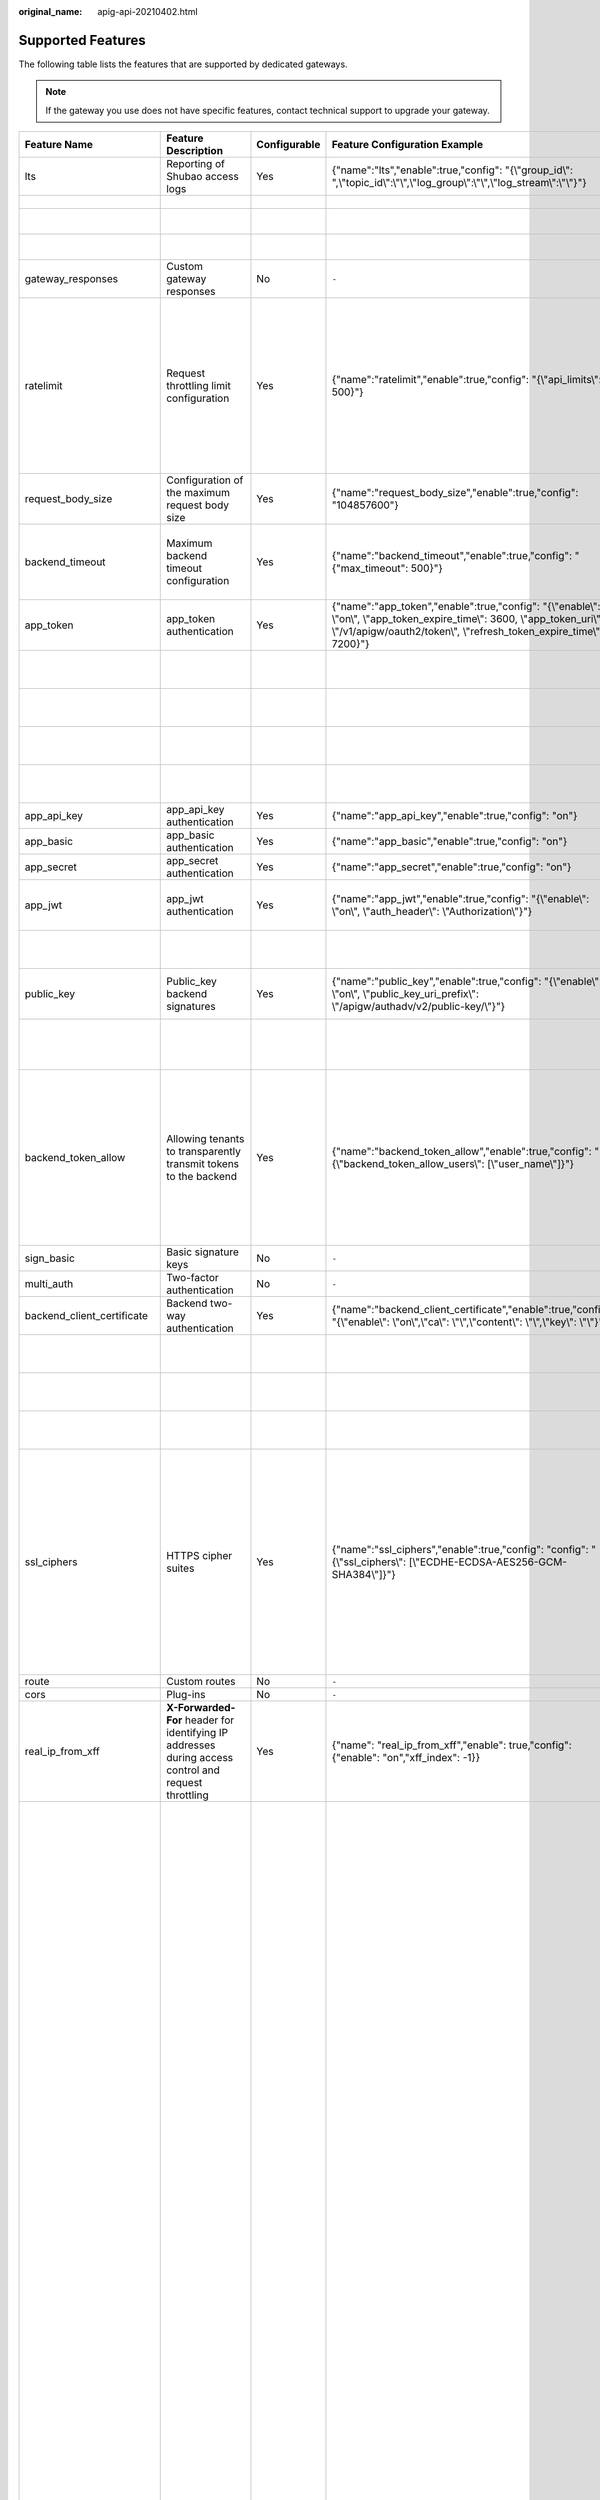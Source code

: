 :original_name: apig-api-20210402.html

.. _apig-api-20210402:

Supported Features
==================

The following table lists the features that are supported by dedicated gateways.

.. note::

   If the gateway you use does not have specific features, contact technical support to upgrade your gateway.

+------------------------------+------------------------------------------------------------------------------------------------------------+--------------+------------------------------------------------------------------------------------------------------------------------------------------------------------------------------------------------------+---------------------------+------------------------------------------------------------------------------------------------------------------------------------------------------------------------------------------------------------------------------------------------------------------------------------------------------------------------------------------------------------------------------------------------------------------------------------------------------------------------------------------------------------------------------------------------------------------------------------------------------------------------------------------------------------------------------------------------------------------------------------------+-------------------------------+-------------------------------------------------------------------------------------------------------------------------------------------------------------------------------------------------------------------------+
| Feature Name                 | Feature Description                                                                                        | Configurable | Feature Configuration Example                                                                                                                                                                        | Configuration Parameter   | Parameter Description                                                                                                                                                                                                                                                                                                                                                                                                                                                                                                                                                                                                                                                                                                                    | Default Value                 | Value Range                                                                                                                                                                                                             |
+==============================+============================================================================================================+==============+======================================================================================================================================================================================================+===========================+==========================================================================================================================================================================================================================================================================================================================================================================================================================================================================================================================================================================================================================================================================================================================================+===============================+=========================================================================================================================================================================================================================+
| lts                          | Reporting of Shubao access logs                                                                            | Yes          | {"name":"lts","enable":true,"config": "{\\"group_id\\": ",\\"topic_id\\":\\"\\",\\"log_group\\":\\"\\",\\"log_stream\\":\\"\\"}"}                                                                    | group_id                  | Log group ID.                                                                                                                                                                                                                                                                                                                                                                                                                                                                                                                                                                                                                                                                                                                            | ``-``                         | ``-``                                                                                                                                                                                                                   |
+------------------------------+------------------------------------------------------------------------------------------------------------+--------------+------------------------------------------------------------------------------------------------------------------------------------------------------------------------------------------------------+---------------------------+------------------------------------------------------------------------------------------------------------------------------------------------------------------------------------------------------------------------------------------------------------------------------------------------------------------------------------------------------------------------------------------------------------------------------------------------------------------------------------------------------------------------------------------------------------------------------------------------------------------------------------------------------------------------------------------------------------------------------------------+-------------------------------+-------------------------------------------------------------------------------------------------------------------------------------------------------------------------------------------------------------------------+
|                              |                                                                                                            |              |                                                                                                                                                                                                      | topic_id                  | Log stream ID.                                                                                                                                                                                                                                                                                                                                                                                                                                                                                                                                                                                                                                                                                                                           |                               |                                                                                                                                                                                                                         |
+------------------------------+------------------------------------------------------------------------------------------------------------+--------------+------------------------------------------------------------------------------------------------------------------------------------------------------------------------------------------------------+---------------------------+------------------------------------------------------------------------------------------------------------------------------------------------------------------------------------------------------------------------------------------------------------------------------------------------------------------------------------------------------------------------------------------------------------------------------------------------------------------------------------------------------------------------------------------------------------------------------------------------------------------------------------------------------------------------------------------------------------------------------------------+-------------------------------+-------------------------------------------------------------------------------------------------------------------------------------------------------------------------------------------------------------------------+
|                              |                                                                                                            |              |                                                                                                                                                                                                      | log_group                 | Name of a log group.                                                                                                                                                                                                                                                                                                                                                                                                                                                                                                                                                                                                                                                                                                                     |                               |                                                                                                                                                                                                                         |
+------------------------------+------------------------------------------------------------------------------------------------------------+--------------+------------------------------------------------------------------------------------------------------------------------------------------------------------------------------------------------------+---------------------------+------------------------------------------------------------------------------------------------------------------------------------------------------------------------------------------------------------------------------------------------------------------------------------------------------------------------------------------------------------------------------------------------------------------------------------------------------------------------------------------------------------------------------------------------------------------------------------------------------------------------------------------------------------------------------------------------------------------------------------------+-------------------------------+-------------------------------------------------------------------------------------------------------------------------------------------------------------------------------------------------------------------------+
|                              |                                                                                                            |              |                                                                                                                                                                                                      | log_stream                | Name of a log stream.                                                                                                                                                                                                                                                                                                                                                                                                                                                                                                                                                                                                                                                                                                                    |                               |                                                                                                                                                                                                                         |
+------------------------------+------------------------------------------------------------------------------------------------------------+--------------+------------------------------------------------------------------------------------------------------------------------------------------------------------------------------------------------------+---------------------------+------------------------------------------------------------------------------------------------------------------------------------------------------------------------------------------------------------------------------------------------------------------------------------------------------------------------------------------------------------------------------------------------------------------------------------------------------------------------------------------------------------------------------------------------------------------------------------------------------------------------------------------------------------------------------------------------------------------------------------------+-------------------------------+-------------------------------------------------------------------------------------------------------------------------------------------------------------------------------------------------------------------------+
| gateway_responses            | Custom gateway responses                                                                                   | No           | ``-``                                                                                                                                                                                                | ``-``                     | ``-``                                                                                                                                                                                                                                                                                                                                                                                                                                                                                                                                                                                                                                                                                                                                    | ``-``                         | ``-``                                                                                                                                                                                                                   |
+------------------------------+------------------------------------------------------------------------------------------------------------+--------------+------------------------------------------------------------------------------------------------------------------------------------------------------------------------------------------------------+---------------------------+------------------------------------------------------------------------------------------------------------------------------------------------------------------------------------------------------------------------------------------------------------------------------------------------------------------------------------------------------------------------------------------------------------------------------------------------------------------------------------------------------------------------------------------------------------------------------------------------------------------------------------------------------------------------------------------------------------------------------------------+-------------------------------+-------------------------------------------------------------------------------------------------------------------------------------------------------------------------------------------------------------------------+
| ratelimit                    | Request throttling limit configuration                                                                     | Yes          | {"name":"ratelimit","enable":true,"config": "{\\"api_limits\\": 500}"}                                                                                                                               | api_limits                | Default request throttling value applied to all APIs. Set this parameter properly to meet service requirements. A small value may constantly throttle your services.                                                                                                                                                                                                                                                                                                                                                                                                                                                                                                                                                                     | 200 calls per second          | 1-1,000,000 calls per second                                                                                                                                                                                            |
+------------------------------+------------------------------------------------------------------------------------------------------------+--------------+------------------------------------------------------------------------------------------------------------------------------------------------------------------------------------------------------+---------------------------+------------------------------------------------------------------------------------------------------------------------------------------------------------------------------------------------------------------------------------------------------------------------------------------------------------------------------------------------------------------------------------------------------------------------------------------------------------------------------------------------------------------------------------------------------------------------------------------------------------------------------------------------------------------------------------------------------------------------------------------+-------------------------------+-------------------------------------------------------------------------------------------------------------------------------------------------------------------------------------------------------------------------+
| request_body_size            | Configuration of the maximum request body size                                                             | Yes          | {"name":"request_body_size","enable":true,"config": "104857600"}                                                                                                                                     | request_body_size         | Maximum size of the body allowed in an API request.                                                                                                                                                                                                                                                                                                                                                                                                                                                                                                                                                                                                                                                                                      | 12 MB                         | 1-9536 MB                                                                                                                                                                                                               |
+------------------------------+------------------------------------------------------------------------------------------------------------+--------------+------------------------------------------------------------------------------------------------------------------------------------------------------------------------------------------------------+---------------------------+------------------------------------------------------------------------------------------------------------------------------------------------------------------------------------------------------------------------------------------------------------------------------------------------------------------------------------------------------------------------------------------------------------------------------------------------------------------------------------------------------------------------------------------------------------------------------------------------------------------------------------------------------------------------------------------------------------------------------------------+-------------------------------+-------------------------------------------------------------------------------------------------------------------------------------------------------------------------------------------------------------------------+
| backend_timeout              | Maximum backend timeout configuration                                                                      | Yes          | {"name":"backend_timeout","enable":true,"config": "{"max_timeout": 500}"}                                                                                                                            | max_timeout               | Maximum timeout for APIG to request a backend service.                                                                                                                                                                                                                                                                                                                                                                                                                                                                                                                                                                                                                                                                                   | 60,000 ms                     | 1-600,000 ms                                                                                                                                                                                                            |
+------------------------------+------------------------------------------------------------------------------------------------------------+--------------+------------------------------------------------------------------------------------------------------------------------------------------------------------------------------------------------------+---------------------------+------------------------------------------------------------------------------------------------------------------------------------------------------------------------------------------------------------------------------------------------------------------------------------------------------------------------------------------------------------------------------------------------------------------------------------------------------------------------------------------------------------------------------------------------------------------------------------------------------------------------------------------------------------------------------------------------------------------------------------------+-------------------------------+-------------------------------------------------------------------------------------------------------------------------------------------------------------------------------------------------------------------------+
| app_token                    | app_token authentication                                                                                   | Yes          | {"name":"app_token","enable":true,"config": "{\\"enable\\": \\"on\\", \\"app_token_expire_time\\": 3600, \\"app_token_uri\\": \\"/v1/apigw/oauth2/token\\", \\"refresh_token_expire_time\\": 7200}"} | enable                    | Whether to enable this feature.                                                                                                                                                                                                                                                                                                                                                                                                                                                                                                                                                                                                                                                                                                          | Off                           | On/Off                                                                                                                                                                                                                  |
+------------------------------+------------------------------------------------------------------------------------------------------------+--------------+------------------------------------------------------------------------------------------------------------------------------------------------------------------------------------------------------+---------------------------+------------------------------------------------------------------------------------------------------------------------------------------------------------------------------------------------------------------------------------------------------------------------------------------------------------------------------------------------------------------------------------------------------------------------------------------------------------------------------------------------------------------------------------------------------------------------------------------------------------------------------------------------------------------------------------------------------------------------------------------+-------------------------------+-------------------------------------------------------------------------------------------------------------------------------------------------------------------------------------------------------------------------+
|                              |                                                                                                            |              |                                                                                                                                                                                                      | app_token_expire_time     | Validity period of the access token.                                                                                                                                                                                                                                                                                                                                                                                                                                                                                                                                                                                                                                                                                                     | 3600s                         | 1-72,000s                                                                                                                                                                                                               |
+------------------------------+------------------------------------------------------------------------------------------------------------+--------------+------------------------------------------------------------------------------------------------------------------------------------------------------------------------------------------------------+---------------------------+------------------------------------------------------------------------------------------------------------------------------------------------------------------------------------------------------------------------------------------------------------------------------------------------------------------------------------------------------------------------------------------------------------------------------------------------------------------------------------------------------------------------------------------------------------------------------------------------------------------------------------------------------------------------------------------------------------------------------------------+-------------------------------+-------------------------------------------------------------------------------------------------------------------------------------------------------------------------------------------------------------------------+
|                              |                                                                                                            |              |                                                                                                                                                                                                      | refresh_token_expire_time | Validity period of the refresh token.                                                                                                                                                                                                                                                                                                                                                                                                                                                                                                                                                                                                                                                                                                    | 7200s                         | 1-72,000s                                                                                                                                                                                                               |
+------------------------------+------------------------------------------------------------------------------------------------------------+--------------+------------------------------------------------------------------------------------------------------------------------------------------------------------------------------------------------------+---------------------------+------------------------------------------------------------------------------------------------------------------------------------------------------------------------------------------------------------------------------------------------------------------------------------------------------------------------------------------------------------------------------------------------------------------------------------------------------------------------------------------------------------------------------------------------------------------------------------------------------------------------------------------------------------------------------------------------------------------------------------------+-------------------------------+-------------------------------------------------------------------------------------------------------------------------------------------------------------------------------------------------------------------------+
|                              |                                                                                                            |              |                                                                                                                                                                                                      | app_token_uri             | URI used for obtaining the token.                                                                                                                                                                                                                                                                                                                                                                                                                                                                                                                                                                                                                                                                                                        | /v1/apigw/oauth2/token        | ``-``                                                                                                                                                                                                                   |
+------------------------------+------------------------------------------------------------------------------------------------------------+--------------+------------------------------------------------------------------------------------------------------------------------------------------------------------------------------------------------------+---------------------------+------------------------------------------------------------------------------------------------------------------------------------------------------------------------------------------------------------------------------------------------------------------------------------------------------------------------------------------------------------------------------------------------------------------------------------------------------------------------------------------------------------------------------------------------------------------------------------------------------------------------------------------------------------------------------------------------------------------------------------------+-------------------------------+-------------------------------------------------------------------------------------------------------------------------------------------------------------------------------------------------------------------------+
|                              |                                                                                                            |              |                                                                                                                                                                                                      | app_token_key             | Token encryption key.                                                                                                                                                                                                                                                                                                                                                                                                                                                                                                                                                                                                                                                                                                                    | ``-``                         | ``-``                                                                                                                                                                                                                   |
+------------------------------+------------------------------------------------------------------------------------------------------------+--------------+------------------------------------------------------------------------------------------------------------------------------------------------------------------------------------------------------+---------------------------+------------------------------------------------------------------------------------------------------------------------------------------------------------------------------------------------------------------------------------------------------------------------------------------------------------------------------------------------------------------------------------------------------------------------------------------------------------------------------------------------------------------------------------------------------------------------------------------------------------------------------------------------------------------------------------------------------------------------------------------+-------------------------------+-------------------------------------------------------------------------------------------------------------------------------------------------------------------------------------------------------------------------+
| app_api_key                  | app_api_key authentication                                                                                 | Yes          | {"name":"app_api_key","enable":true,"config": "on"}                                                                                                                                                  | ``-``                     | ``-``                                                                                                                                                                                                                                                                                                                                                                                                                                                                                                                                                                                                                                                                                                                                    | Off                           | On/Off                                                                                                                                                                                                                  |
+------------------------------+------------------------------------------------------------------------------------------------------------+--------------+------------------------------------------------------------------------------------------------------------------------------------------------------------------------------------------------------+---------------------------+------------------------------------------------------------------------------------------------------------------------------------------------------------------------------------------------------------------------------------------------------------------------------------------------------------------------------------------------------------------------------------------------------------------------------------------------------------------------------------------------------------------------------------------------------------------------------------------------------------------------------------------------------------------------------------------------------------------------------------------+-------------------------------+-------------------------------------------------------------------------------------------------------------------------------------------------------------------------------------------------------------------------+
| app_basic                    | app_basic authentication                                                                                   | Yes          | {"name":"app_basic","enable":true,"config": "on"}                                                                                                                                                    | ``-``                     | ``-``                                                                                                                                                                                                                                                                                                                                                                                                                                                                                                                                                                                                                                                                                                                                    | Off                           | On/Off                                                                                                                                                                                                                  |
+------------------------------+------------------------------------------------------------------------------------------------------------+--------------+------------------------------------------------------------------------------------------------------------------------------------------------------------------------------------------------------+---------------------------+------------------------------------------------------------------------------------------------------------------------------------------------------------------------------------------------------------------------------------------------------------------------------------------------------------------------------------------------------------------------------------------------------------------------------------------------------------------------------------------------------------------------------------------------------------------------------------------------------------------------------------------------------------------------------------------------------------------------------------------+-------------------------------+-------------------------------------------------------------------------------------------------------------------------------------------------------------------------------------------------------------------------+
| app_secret                   | app_secret authentication                                                                                  | Yes          | {"name":"app_secret","enable":true,"config": "on"}                                                                                                                                                   | ``-``                     | ``-``                                                                                                                                                                                                                                                                                                                                                                                                                                                                                                                                                                                                                                                                                                                                    | Off                           | On/Off                                                                                                                                                                                                                  |
+------------------------------+------------------------------------------------------------------------------------------------------------+--------------+------------------------------------------------------------------------------------------------------------------------------------------------------------------------------------------------------+---------------------------+------------------------------------------------------------------------------------------------------------------------------------------------------------------------------------------------------------------------------------------------------------------------------------------------------------------------------------------------------------------------------------------------------------------------------------------------------------------------------------------------------------------------------------------------------------------------------------------------------------------------------------------------------------------------------------------------------------------------------------------+-------------------------------+-------------------------------------------------------------------------------------------------------------------------------------------------------------------------------------------------------------------------+
| app_jwt                      | app_jwt authentication                                                                                     | Yes          | {"name":"app_jwt","enable":true,"config": "{\\"enable\\": \\"on\\", \\"auth_header\\": \\"Authorization\\"}"}                                                                                        | enable                    | Whether to enable app_jwt authentication.                                                                                                                                                                                                                                                                                                                                                                                                                                                                                                                                                                                                                                                                                                | Off                           | On/Off                                                                                                                                                                                                                  |
+------------------------------+------------------------------------------------------------------------------------------------------------+--------------+------------------------------------------------------------------------------------------------------------------------------------------------------------------------------------------------------+---------------------------+------------------------------------------------------------------------------------------------------------------------------------------------------------------------------------------------------------------------------------------------------------------------------------------------------------------------------------------------------------------------------------------------------------------------------------------------------------------------------------------------------------------------------------------------------------------------------------------------------------------------------------------------------------------------------------------------------------------------------------------+-------------------------------+-------------------------------------------------------------------------------------------------------------------------------------------------------------------------------------------------------------------------+
|                              |                                                                                                            |              |                                                                                                                                                                                                      | auth_header               | app_jwt authentication header.                                                                                                                                                                                                                                                                                                                                                                                                                                                                                                                                                                                                                                                                                                           | Authorization                 | ``-``                                                                                                                                                                                                                   |
+------------------------------+------------------------------------------------------------------------------------------------------------+--------------+------------------------------------------------------------------------------------------------------------------------------------------------------------------------------------------------------+---------------------------+------------------------------------------------------------------------------------------------------------------------------------------------------------------------------------------------------------------------------------------------------------------------------------------------------------------------------------------------------------------------------------------------------------------------------------------------------------------------------------------------------------------------------------------------------------------------------------------------------------------------------------------------------------------------------------------------------------------------------------------+-------------------------------+-------------------------------------------------------------------------------------------------------------------------------------------------------------------------------------------------------------------------+
| public_key                   | Public_key backend signatures                                                                              | Yes          | {"name":"public_key","enable":true,"config": "{\\"enable\\": \\"on\\", \\"public_key_uri_prefix\\": \\"/apigw/authadv/v2/public-key/\\"}"}                                                           | enable                    | Whether to enable public_key authentication.                                                                                                                                                                                                                                                                                                                                                                                                                                                                                                                                                                                                                                                                                             | Off                           | On/Off                                                                                                                                                                                                                  |
+------------------------------+------------------------------------------------------------------------------------------------------------+--------------+------------------------------------------------------------------------------------------------------------------------------------------------------------------------------------------------------+---------------------------+------------------------------------------------------------------------------------------------------------------------------------------------------------------------------------------------------------------------------------------------------------------------------------------------------------------------------------------------------------------------------------------------------------------------------------------------------------------------------------------------------------------------------------------------------------------------------------------------------------------------------------------------------------------------------------------------------------------------------------------+-------------------------------+-------------------------------------------------------------------------------------------------------------------------------------------------------------------------------------------------------------------------+
|                              |                                                                                                            |              |                                                                                                                                                                                                      | public_key_uri_prefix     | URI prefix used for obtaining the public key.                                                                                                                                                                                                                                                                                                                                                                                                                                                                                                                                                                                                                                                                                            | /apigw/authadv/v2/public-key/ | ``-``                                                                                                                                                                                                                   |
+------------------------------+------------------------------------------------------------------------------------------------------------+--------------+------------------------------------------------------------------------------------------------------------------------------------------------------------------------------------------------------+---------------------------+------------------------------------------------------------------------------------------------------------------------------------------------------------------------------------------------------------------------------------------------------------------------------------------------------------------------------------------------------------------------------------------------------------------------------------------------------------------------------------------------------------------------------------------------------------------------------------------------------------------------------------------------------------------------------------------------------------------------------------------+-------------------------------+-------------------------------------------------------------------------------------------------------------------------------------------------------------------------------------------------------------------------+
| backend_token_allow          | Allowing tenants to transparently transmit tokens to the backend                                           | Yes          | {"name":"backend_token_allow","enable":true,"config": "{\\"backend_token_allow_users\\": [\\"user_name\\"]}"}                                                                                        | backend_token_allow_users | Regular expression for transparently transmitting the token to the common tenant whitelist of the tenant to match the domain name of the common tenant.                                                                                                                                                                                                                                                                                                                                                                                                                                                                                                                                                                                  | ``-``                         | ``-``                                                                                                                                                                                                                   |
+------------------------------+------------------------------------------------------------------------------------------------------------+--------------+------------------------------------------------------------------------------------------------------------------------------------------------------------------------------------------------------+---------------------------+------------------------------------------------------------------------------------------------------------------------------------------------------------------------------------------------------------------------------------------------------------------------------------------------------------------------------------------------------------------------------------------------------------------------------------------------------------------------------------------------------------------------------------------------------------------------------------------------------------------------------------------------------------------------------------------------------------------------------------------+-------------------------------+-------------------------------------------------------------------------------------------------------------------------------------------------------------------------------------------------------------------------+
| sign_basic                   | Basic signature keys                                                                                       | No           | ``-``                                                                                                                                                                                                | ``-``                     | ``-``                                                                                                                                                                                                                                                                                                                                                                                                                                                                                                                                                                                                                                                                                                                                    | ``-``                         | ``-``                                                                                                                                                                                                                   |
+------------------------------+------------------------------------------------------------------------------------------------------------+--------------+------------------------------------------------------------------------------------------------------------------------------------------------------------------------------------------------------+---------------------------+------------------------------------------------------------------------------------------------------------------------------------------------------------------------------------------------------------------------------------------------------------------------------------------------------------------------------------------------------------------------------------------------------------------------------------------------------------------------------------------------------------------------------------------------------------------------------------------------------------------------------------------------------------------------------------------------------------------------------------------+-------------------------------+-------------------------------------------------------------------------------------------------------------------------------------------------------------------------------------------------------------------------+
| multi_auth                   | Two-factor authentication                                                                                  | No           | ``-``                                                                                                                                                                                                | ``-``                     | ``-``                                                                                                                                                                                                                                                                                                                                                                                                                                                                                                                                                                                                                                                                                                                                    | ``-``                         | ``-``                                                                                                                                                                                                                   |
+------------------------------+------------------------------------------------------------------------------------------------------------+--------------+------------------------------------------------------------------------------------------------------------------------------------------------------------------------------------------------------+---------------------------+------------------------------------------------------------------------------------------------------------------------------------------------------------------------------------------------------------------------------------------------------------------------------------------------------------------------------------------------------------------------------------------------------------------------------------------------------------------------------------------------------------------------------------------------------------------------------------------------------------------------------------------------------------------------------------------------------------------------------------------+-------------------------------+-------------------------------------------------------------------------------------------------------------------------------------------------------------------------------------------------------------------------+
| backend_client_certificate   | Backend two-way authentication                                                                             | Yes          | {"name":"backend_client_certificate","enable":true,"config": "{\\"enable\\": \\"on\\",\\"ca\\": \\"\\",\\"content\\": \\"\\",\\"key\\": \\"\\"}"}                                                    | enable                    | Whether to enable this feature.                                                                                                                                                                                                                                                                                                                                                                                                                                                                                                                                                                                                                                                                                                          | Off                           | On/Off                                                                                                                                                                                                                  |
+------------------------------+------------------------------------------------------------------------------------------------------------+--------------+------------------------------------------------------------------------------------------------------------------------------------------------------------------------------------------------------+---------------------------+------------------------------------------------------------------------------------------------------------------------------------------------------------------------------------------------------------------------------------------------------------------------------------------------------------------------------------------------------------------------------------------------------------------------------------------------------------------------------------------------------------------------------------------------------------------------------------------------------------------------------------------------------------------------------------------------------------------------------------------+-------------------------------+-------------------------------------------------------------------------------------------------------------------------------------------------------------------------------------------------------------------------+
|                              |                                                                                                            |              |                                                                                                                                                                                                      | ca                        | CA file of two-way authentication.                                                                                                                                                                                                                                                                                                                                                                                                                                                                                                                                                                                                                                                                                                       | ``-``                         | ``-``                                                                                                                                                                                                                   |
+------------------------------+------------------------------------------------------------------------------------------------------------+--------------+------------------------------------------------------------------------------------------------------------------------------------------------------------------------------------------------------+---------------------------+------------------------------------------------------------------------------------------------------------------------------------------------------------------------------------------------------------------------------------------------------------------------------------------------------------------------------------------------------------------------------------------------------------------------------------------------------------------------------------------------------------------------------------------------------------------------------------------------------------------------------------------------------------------------------------------------------------------------------------------+-------------------------------+-------------------------------------------------------------------------------------------------------------------------------------------------------------------------------------------------------------------------+
|                              |                                                                                                            |              |                                                                                                                                                                                                      | content                   | Two-way authentication file.                                                                                                                                                                                                                                                                                                                                                                                                                                                                                                                                                                                                                                                                                                             | ``-``                         | ``-``                                                                                                                                                                                                                   |
+------------------------------+------------------------------------------------------------------------------------------------------------+--------------+------------------------------------------------------------------------------------------------------------------------------------------------------------------------------------------------------+---------------------------+------------------------------------------------------------------------------------------------------------------------------------------------------------------------------------------------------------------------------------------------------------------------------------------------------------------------------------------------------------------------------------------------------------------------------------------------------------------------------------------------------------------------------------------------------------------------------------------------------------------------------------------------------------------------------------------------------------------------------------------+-------------------------------+-------------------------------------------------------------------------------------------------------------------------------------------------------------------------------------------------------------------------+
|                              |                                                                                                            |              |                                                                                                                                                                                                      | key                       | Private key of two-way authentication.                                                                                                                                                                                                                                                                                                                                                                                                                                                                                                                                                                                                                                                                                                   | ``-``                         | ``-``                                                                                                                                                                                                                   |
+------------------------------+------------------------------------------------------------------------------------------------------------+--------------+------------------------------------------------------------------------------------------------------------------------------------------------------------------------------------------------------+---------------------------+------------------------------------------------------------------------------------------------------------------------------------------------------------------------------------------------------------------------------------------------------------------------------------------------------------------------------------------------------------------------------------------------------------------------------------------------------------------------------------------------------------------------------------------------------------------------------------------------------------------------------------------------------------------------------------------------------------------------------------------+-------------------------------+-------------------------------------------------------------------------------------------------------------------------------------------------------------------------------------------------------------------------+
| ssl_ciphers                  | HTTPS cipher suites                                                                                        | Yes          | {"name":"ssl_ciphers","enable":true,"config": "config": "{\\"ssl_ciphers\\": [\\"ECDHE-ECDSA-AES256-GCM-SHA384\\"]}"}                                                                                | ssl_ciphers               | Encryption and decryption suites supported. The **ssl_ciphers** parameter cannot be left blank and can contain only the options in the default value.                                                                                                                                                                                                                                                                                                                                                                                                                                                                                                                                                                                    | ``-``                         | ECDHE-ECDSA-AES256-GCM-SHA384,ECDHE-RSA-AES256-GCM-SHA384,ECDHE-ECDSA-AES128-GCM-SHA256,ECDHE-RSA-AES128-GCM-SHA256,ECDHE-ECDSA-AES256-SHA384,ECDHE-RSA-AES256-SHA384,ECDHE-ECDSA-AES128-SHA256,ECDHE-RSA-AES128-SHA256 |
+------------------------------+------------------------------------------------------------------------------------------------------------+--------------+------------------------------------------------------------------------------------------------------------------------------------------------------------------------------------------------------+---------------------------+------------------------------------------------------------------------------------------------------------------------------------------------------------------------------------------------------------------------------------------------------------------------------------------------------------------------------------------------------------------------------------------------------------------------------------------------------------------------------------------------------------------------------------------------------------------------------------------------------------------------------------------------------------------------------------------------------------------------------------------+-------------------------------+-------------------------------------------------------------------------------------------------------------------------------------------------------------------------------------------------------------------------+
| route                        | Custom routes                                                                                              | No           | ``-``                                                                                                                                                                                                | ``-``                     | ``-``                                                                                                                                                                                                                                                                                                                                                                                                                                                                                                                                                                                                                                                                                                                                    | ``-``                         | ``-``                                                                                                                                                                                                                   |
+------------------------------+------------------------------------------------------------------------------------------------------------+--------------+------------------------------------------------------------------------------------------------------------------------------------------------------------------------------------------------------+---------------------------+------------------------------------------------------------------------------------------------------------------------------------------------------------------------------------------------------------------------------------------------------------------------------------------------------------------------------------------------------------------------------------------------------------------------------------------------------------------------------------------------------------------------------------------------------------------------------------------------------------------------------------------------------------------------------------------------------------------------------------------+-------------------------------+-------------------------------------------------------------------------------------------------------------------------------------------------------------------------------------------------------------------------+
| cors                         | Plug-ins                                                                                                   | No           | ``-``                                                                                                                                                                                                | ``-``                     | ``-``                                                                                                                                                                                                                                                                                                                                                                                                                                                                                                                                                                                                                                                                                                                                    | ``-``                         | ``-``                                                                                                                                                                                                                   |
+------------------------------+------------------------------------------------------------------------------------------------------------+--------------+------------------------------------------------------------------------------------------------------------------------------------------------------------------------------------------------------+---------------------------+------------------------------------------------------------------------------------------------------------------------------------------------------------------------------------------------------------------------------------------------------------------------------------------------------------------------------------------------------------------------------------------------------------------------------------------------------------------------------------------------------------------------------------------------------------------------------------------------------------------------------------------------------------------------------------------------------------------------------------------+-------------------------------+-------------------------------------------------------------------------------------------------------------------------------------------------------------------------------------------------------------------------+
| real_ip_from_xff             | **X-Forwarded-For** header for identifying IP addresses during access control and request throttling       | Yes          | {"name": "real_ip_from_xff","enable": true,"config": {"enable": "on","xff_index": -1}}                                                                                                               | enable                    | Whether to enable this feature.                                                                                                                                                                                                                                                                                                                                                                                                                                                                                                                                                                                                                                                                                                          | Off                           | On/Off                                                                                                                                                                                                                  |
+------------------------------+------------------------------------------------------------------------------------------------------------+--------------+------------------------------------------------------------------------------------------------------------------------------------------------------------------------------------------------------+---------------------------+------------------------------------------------------------------------------------------------------------------------------------------------------------------------------------------------------------------------------------------------------------------------------------------------------------------------------------------------------------------------------------------------------------------------------------------------------------------------------------------------------------------------------------------------------------------------------------------------------------------------------------------------------------------------------------------------------------------------------------------+-------------------------------+-------------------------------------------------------------------------------------------------------------------------------------------------------------------------------------------------------------------------+
|                              |                                                                                                            |              |                                                                                                                                                                                                      | xff_index                 | Sequence number of an IP address in the **X-Forwarded-For** header. The value of this parameter can be **0** or a positive or negative number. If the value is **0** or a positive number, the IP address of the corresponding index is obtained from the **X-Forwarded-For** header. If the value is a negative number, the IP address in reverse index order is obtained from the **X-Forwarded-For** header. For example, assume that the **X-Forwarded-For** header of a request received by API gateway contains three IP addresses: IP1, IP2, and IP3. If the value of **xff_index** is **0**, IP1 is obtained. If the value of **xff_index** is **1**, IP2 is obtained. If the value of **xff_index** is **-1**, IP3 is obtained. | -1                            | Valid Int32 value                                                                                                                                                                                                       |
+------------------------------+------------------------------------------------------------------------------------------------------------+--------------+------------------------------------------------------------------------------------------------------------------------------------------------------------------------------------------------------+---------------------------+------------------------------------------------------------------------------------------------------------------------------------------------------------------------------------------------------------------------------------------------------------------------------------------------------------------------------------------------------------------------------------------------------------------------------------------------------------------------------------------------------------------------------------------------------------------------------------------------------------------------------------------------------------------------------------------------------------------------------------------+-------------------------------+-------------------------------------------------------------------------------------------------------------------------------------------------------------------------------------------------------------------------+
| app_route                    | IP address access                                                                                          | Yes          | {"name":"app_route","enable":true,"config": "on"}                                                                                                                                                    | ``-``                     | ``-``                                                                                                                                                                                                                                                                                                                                                                                                                                                                                                                                                                                                                                                                                                                                    | Off                           | On/Off                                                                                                                                                                                                                  |
+------------------------------+------------------------------------------------------------------------------------------------------------+--------------+------------------------------------------------------------------------------------------------------------------------------------------------------------------------------------------------------+---------------------------+------------------------------------------------------------------------------------------------------------------------------------------------------------------------------------------------------------------------------------------------------------------------------------------------------------------------------------------------------------------------------------------------------------------------------------------------------------------------------------------------------------------------------------------------------------------------------------------------------------------------------------------------------------------------------------------------------------------------------------------+-------------------------------+-------------------------------------------------------------------------------------------------------------------------------------------------------------------------------------------------------------------------+
| vpc_name_modifiable          | Load balance channel name modification                                                                     | Yes          | {"name":"vpc_name_modifiable","enable":true,"config": "on"}                                                                                                                                          | ``-``                     | ``-``                                                                                                                                                                                                                                                                                                                                                                                                                                                                                                                                                                                                                                                                                                                                    | on                            | On/Off                                                                                                                                                                                                                  |
+------------------------------+------------------------------------------------------------------------------------------------------------+--------------+------------------------------------------------------------------------------------------------------------------------------------------------------------------------------------------------------+---------------------------+------------------------------------------------------------------------------------------------------------------------------------------------------------------------------------------------------------------------------------------------------------------------------------------------------------------------------------------------------------------------------------------------------------------------------------------------------------------------------------------------------------------------------------------------------------------------------------------------------------------------------------------------------------------------------------------------------------------------------------------+-------------------------------+-------------------------------------------------------------------------------------------------------------------------------------------------------------------------------------------------------------------------+
| default_group_host_trustlist | Access to the DEFAULT group from IP addresses that are not inbound access addresses of the current gateway | Yes          | {"name":"default_group_host_trustlist","enable": true,"config": "{\\"enable\\":\\"on\\",\\"hosts\\":[\\"123.2.2.2\\",\\"202.2.2.2\\"]}"}                                                             | enable                    | Whether to enable this feature.                                                                                                                                                                                                                                                                                                                                                                                                                                                                                                                                                                                                                                                                                                          | ``-``                         | On/Off                                                                                                                                                                                                                  |
+------------------------------+------------------------------------------------------------------------------------------------------------+--------------+------------------------------------------------------------------------------------------------------------------------------------------------------------------------------------------------------+---------------------------+------------------------------------------------------------------------------------------------------------------------------------------------------------------------------------------------------------------------------------------------------------------------------------------------------------------------------------------------------------------------------------------------------------------------------------------------------------------------------------------------------------------------------------------------------------------------------------------------------------------------------------------------------------------------------------------------------------------------------------------+-------------------------------+-------------------------------------------------------------------------------------------------------------------------------------------------------------------------------------------------------------------------+
|                              |                                                                                                            |              |                                                                                                                                                                                                      | hosts                     | IP addresses that are not inbound access addresses of the current gateway.                                                                                                                                                                                                                                                                                                                                                                                                                                                                                                                                                                                                                                                               | ``-``                         | ``-``                                                                                                                                                                                                                   |
+------------------------------+------------------------------------------------------------------------------------------------------------+--------------+------------------------------------------------------------------------------------------------------------------------------------------------------------------------------------------------------+---------------------------+------------------------------------------------------------------------------------------------------------------------------------------------------------------------------------------------------------------------------------------------------------------------------------------------------------------------------------------------------------------------------------------------------------------------------------------------------------------------------------------------------------------------------------------------------------------------------------------------------------------------------------------------------------------------------------------------------------------------------------------+-------------------------------+-------------------------------------------------------------------------------------------------------------------------------------------------------------------------------------------------------------------------+
| throttle_strategy            | Whether to enable request throttling.                                                                      | Yes          | {"name":"throttle_strategy","enable":true,"config": "{\\"enable\\": \\"on\\",\\"strategy\\": \\"local\\"}"}                                                                                          | enable                    | Whether to enable this feature.                                                                                                                                                                                                                                                                                                                                                                                                                                                                                                                                                                                                                                                                                                          | Off                           | On/Off                                                                                                                                                                                                                  |
+------------------------------+------------------------------------------------------------------------------------------------------------+--------------+------------------------------------------------------------------------------------------------------------------------------------------------------------------------------------------------------+---------------------------+------------------------------------------------------------------------------------------------------------------------------------------------------------------------------------------------------------------------------------------------------------------------------------------------------------------------------------------------------------------------------------------------------------------------------------------------------------------------------------------------------------------------------------------------------------------------------------------------------------------------------------------------------------------------------------------------------------------------------------------+-------------------------------+-------------------------------------------------------------------------------------------------------------------------------------------------------------------------------------------------------------------------+
|                              |                                                                                                            |              |                                                                                                                                                                                                      | strategy                  | Request throttling mode.                                                                                                                                                                                                                                                                                                                                                                                                                                                                                                                                                                                                                                                                                                                 | ``-``                         | cluster/local                                                                                                                                                                                                           |
+------------------------------+------------------------------------------------------------------------------------------------------------+--------------+------------------------------------------------------------------------------------------------------------------------------------------------------------------------------------------------------+---------------------------+------------------------------------------------------------------------------------------------------------------------------------------------------------------------------------------------------------------------------------------------------------------------------------------------------------------------------------------------------------------------------------------------------------------------------------------------------------------------------------------------------------------------------------------------------------------------------------------------------------------------------------------------------------------------------------------------------------------------------------------+-------------------------------+-------------------------------------------------------------------------------------------------------------------------------------------------------------------------------------------------------------------------+
| custom_log                   | Printing custom request headers, query strings, and cookies in logs                                        | Yes          | {"name":"custom_log","enable":true,"config": "{\\"custom_logs\\":[{\\"location\\":\\"header\\",\\"name\\":\\"a1234\\"}]}"}                                                                           | custom_logs               | Custom logs.                                                                                                                                                                                                                                                                                                                                                                                                                                                                                                                                                                                                                                                                                                                             | ``-``                         | Max. 10 items.                                                                                                                                                                                                          |
+------------------------------+------------------------------------------------------------------------------------------------------------+--------------+------------------------------------------------------------------------------------------------------------------------------------------------------------------------------------------------------+---------------------------+------------------------------------------------------------------------------------------------------------------------------------------------------------------------------------------------------------------------------------------------------------------------------------------------------------------------------------------------------------------------------------------------------------------------------------------------------------------------------------------------------------------------------------------------------------------------------------------------------------------------------------------------------------------------------------------------------------------------------------------+-------------------------------+-------------------------------------------------------------------------------------------------------------------------------------------------------------------------------------------------------------------------+
|                              |                                                                                                            |              |                                                                                                                                                                                                      | location                  | Location.                                                                                                                                                                                                                                                                                                                                                                                                                                                                                                                                                                                                                                                                                                                                |                               | header/query/cookie                                                                                                                                                                                                     |
+------------------------------+------------------------------------------------------------------------------------------------------------+--------------+------------------------------------------------------------------------------------------------------------------------------------------------------------------------------------------------------+---------------------------+------------------------------------------------------------------------------------------------------------------------------------------------------------------------------------------------------------------------------------------------------------------------------------------------------------------------------------------------------------------------------------------------------------------------------------------------------------------------------------------------------------------------------------------------------------------------------------------------------------------------------------------------------------------------------------------------------------------------------------------+-------------------------------+-------------------------------------------------------------------------------------------------------------------------------------------------------------------------------------------------------------------------+
|                              |                                                                                                            |              |                                                                                                                                                                                                      | name                      | Name.                                                                                                                                                                                                                                                                                                                                                                                                                                                                                                                                                                                                                                                                                                                                    |                               | ``-``                                                                                                                                                                                                                   |
+------------------------------+------------------------------------------------------------------------------------------------------------+--------------+------------------------------------------------------------------------------------------------------------------------------------------------------------------------------------------------------+---------------------------+------------------------------------------------------------------------------------------------------------------------------------------------------------------------------------------------------------------------------------------------------------------------------------------------------------------------------------------------------------------------------------------------------------------------------------------------------------------------------------------------------------------------------------------------------------------------------------------------------------------------------------------------------------------------------------------------------------------------------------------+-------------------------------+-------------------------------------------------------------------------------------------------------------------------------------------------------------------------------------------------------------------------+
| real_ip_header_getter        | Using a custom header to obtain source IP addresses                                                        | Yes          | {"name":"real_ip_header_getter","enable":true,"config": "{\\"enable\\": \\"on\\",\\"header_getter\\": \\"header:testIP\\"}"}                                                                         | enable                    | Whether to enable this feature.                                                                                                                                                                                                                                                                                                                                                                                                                                                                                                                                                                                                                                                                                                          | Off                           | On/Off                                                                                                                                                                                                                  |
+------------------------------+------------------------------------------------------------------------------------------------------------+--------------+------------------------------------------------------------------------------------------------------------------------------------------------------------------------------------------------------+---------------------------+------------------------------------------------------------------------------------------------------------------------------------------------------------------------------------------------------------------------------------------------------------------------------------------------------------------------------------------------------------------------------------------------------------------------------------------------------------------------------------------------------------------------------------------------------------------------------------------------------------------------------------------------------------------------------------------------------------------------------------------+-------------------------------+-------------------------------------------------------------------------------------------------------------------------------------------------------------------------------------------------------------------------+
|                              |                                                                                                            |              |                                                                                                                                                                                                      | header_getter             | Custom header for obtaining source IP addresses.                                                                                                                                                                                                                                                                                                                                                                                                                                                                                                                                                                                                                                                                                         | ``-``                         | ``-``                                                                                                                                                                                                                   |
+------------------------------+------------------------------------------------------------------------------------------------------------+--------------+------------------------------------------------------------------------------------------------------------------------------------------------------------------------------------------------------+---------------------------+------------------------------------------------------------------------------------------------------------------------------------------------------------------------------------------------------------------------------------------------------------------------------------------------------------------------------------------------------------------------------------------------------------------------------------------------------------------------------------------------------------------------------------------------------------------------------------------------------------------------------------------------------------------------------------------------------------------------------------------+-------------------------------+-------------------------------------------------------------------------------------------------------------------------------------------------------------------------------------------------------------------------+
| policy_cookie_param          | Using cookies in backend policy conditions                                                                 | Yes          | {"name":"policy_cookie_param","enable":true,"config": "on"}                                                                                                                                          | ``-``                     | ``-``                                                                                                                                                                                                                                                                                                                                                                                                                                                                                                                                                                                                                                                                                                                                    | Off                           | On/Off                                                                                                                                                                                                                  |
+------------------------------+------------------------------------------------------------------------------------------------------------+--------------+------------------------------------------------------------------------------------------------------------------------------------------------------------------------------------------------------+---------------------------+------------------------------------------------------------------------------------------------------------------------------------------------------------------------------------------------------------------------------------------------------------------------------------------------------------------------------------------------------------------------------------------------------------------------------------------------------------------------------------------------------------------------------------------------------------------------------------------------------------------------------------------------------------------------------------------------------------------------------------------+-------------------------------+-------------------------------------------------------------------------------------------------------------------------------------------------------------------------------------------------------------------------+
| app_quota                    | Client quotas                                                                                              | No           | ``-``                                                                                                                                                                                                | ``-``                     | ``-``                                                                                                                                                                                                                                                                                                                                                                                                                                                                                                                                                                                                                                                                                                                                    | ``-``                         | ``-``                                                                                                                                                                                                                   |
+------------------------------+------------------------------------------------------------------------------------------------------------+--------------+------------------------------------------------------------------------------------------------------------------------------------------------------------------------------------------------------+---------------------------+------------------------------------------------------------------------------------------------------------------------------------------------------------------------------------------------------------------------------------------------------------------------------------------------------------------------------------------------------------------------------------------------------------------------------------------------------------------------------------------------------------------------------------------------------------------------------------------------------------------------------------------------------------------------------------------------------------------------------------------+-------------------------------+-------------------------------------------------------------------------------------------------------------------------------------------------------------------------------------------------------------------------+
| app_acl                      | Request throttling policies                                                                                | No           | ``-``                                                                                                                                                                                                | ``-``                     | ``-``                                                                                                                                                                                                                                                                                                                                                                                                                                                                                                                                                                                                                                                                                                                                    | ``-``                         | ``-``                                                                                                                                                                                                                   |
+------------------------------+------------------------------------------------------------------------------------------------------------+--------------+------------------------------------------------------------------------------------------------------------------------------------------------------------------------------------------------------+---------------------------+------------------------------------------------------------------------------------------------------------------------------------------------------------------------------------------------------------------------------------------------------------------------------------------------------------------------------------------------------------------------------------------------------------------------------------------------------------------------------------------------------------------------------------------------------------------------------------------------------------------------------------------------------------------------------------------------------------------------------------------+-------------------------------+-------------------------------------------------------------------------------------------------------------------------------------------------------------------------------------------------------------------------+
| set_resp_headers             | Response header management plug-ins                                                                        | No           | ``-``                                                                                                                                                                                                | ``-``                     | ``-``                                                                                                                                                                                                                                                                                                                                                                                                                                                                                                                                                                                                                                                                                                                                    | ``-``                         | ``-``                                                                                                                                                                                                                   |
+------------------------------+------------------------------------------------------------------------------------------------------------+--------------+------------------------------------------------------------------------------------------------------------------------------------------------------------------------------------------------------+---------------------------+------------------------------------------------------------------------------------------------------------------------------------------------------------------------------------------------------------------------------------------------------------------------------------------------------------------------------------------------------------------------------------------------------------------------------------------------------------------------------------------------------------------------------------------------------------------------------------------------------------------------------------------------------------------------------------------------------------------------------------------+-------------------------------+-------------------------------------------------------------------------------------------------------------------------------------------------------------------------------------------------------------------------+
| vpc_backup                   | Primary/Standby VPC channels                                                                               | No           | ``-``                                                                                                                                                                                                | ``-``                     | ``-``                                                                                                                                                                                                                                                                                                                                                                                                                                                                                                                                                                                                                                                                                                                                    | ``-``                         | ``-``                                                                                                                                                                                                                   |
+------------------------------+------------------------------------------------------------------------------------------------------------+--------------+------------------------------------------------------------------------------------------------------------------------------------------------------------------------------------------------------+---------------------------+------------------------------------------------------------------------------------------------------------------------------------------------------------------------------------------------------------------------------------------------------------------------------------------------------------------------------------------------------------------------------------------------------------------------------------------------------------------------------------------------------------------------------------------------------------------------------------------------------------------------------------------------------------------------------------------------------------------------------------------+-------------------------------+-------------------------------------------------------------------------------------------------------------------------------------------------------------------------------------------------------------------------+
| sign_aes                     | AES signature keys                                                                                         | No           | ``-``                                                                                                                                                                                                | ``-``                     | ``-``                                                                                                                                                                                                                                                                                                                                                                                                                                                                                                                                                                                                                                                                                                                                    | ``-``                         | ``-``                                                                                                                                                                                                                   |
+------------------------------+------------------------------------------------------------------------------------------------------------+--------------+------------------------------------------------------------------------------------------------------------------------------------------------------------------------------------------------------+---------------------------+------------------------------------------------------------------------------------------------------------------------------------------------------------------------------------------------------------------------------------------------------------------------------------------------------------------------------------------------------------------------------------------------------------------------------------------------------------------------------------------------------------------------------------------------------------------------------------------------------------------------------------------------------------------------------------------------------------------------------------------+-------------------------------+-------------------------------------------------------------------------------------------------------------------------------------------------------------------------------------------------------------------------+
| kafka_log                    | Adding, deleting, modifying, and querying Kafka log push plug-ins                                          | No           | ``-``                                                                                                                                                                                                | ``-``                     | ``-``                                                                                                                                                                                                                                                                                                                                                                                                                                                                                                                                                                                                                                                                                                                                    | ``-``                         | ``-``                                                                                                                                                                                                                   |
+------------------------------+------------------------------------------------------------------------------------------------------------+--------------+------------------------------------------------------------------------------------------------------------------------------------------------------------------------------------------------------+---------------------------+------------------------------------------------------------------------------------------------------------------------------------------------------------------------------------------------------------------------------------------------------------------------------------------------------------------------------------------------------------------------------------------------------------------------------------------------------------------------------------------------------------------------------------------------------------------------------------------------------------------------------------------------------------------------------------------------------------------------------------------+-------------------------------+-------------------------------------------------------------------------------------------------------------------------------------------------------------------------------------------------------------------------+
| backend_retry_count          | Backend retry configuration                                                                                | No           | ``-``                                                                                                                                                                                                | ``-``                     | ``-``                                                                                                                                                                                                                                                                                                                                                                                                                                                                                                                                                                                                                                                                                                                                    | ``-``                         | ``-``                                                                                                                                                                                                                   |
+------------------------------+------------------------------------------------------------------------------------------------------------+--------------+------------------------------------------------------------------------------------------------------------------------------------------------------------------------------------------------------+---------------------------+------------------------------------------------------------------------------------------------------------------------------------------------------------------------------------------------------------------------------------------------------------------------------------------------------------------------------------------------------------------------------------------------------------------------------------------------------------------------------------------------------------------------------------------------------------------------------------------------------------------------------------------------------------------------------------------------------------------------------------------+-------------------------------+-------------------------------------------------------------------------------------------------------------------------------------------------------------------------------------------------------------------------+
| policy_sys_param             | Using system parameters in backend policy conditions                                                       | No           | ``-``                                                                                                                                                                                                | ``-``                     | ``-``                                                                                                                                                                                                                                                                                                                                                                                                                                                                                                                                                                                                                                                                                                                                    | ``-``                         | ``-``                                                                                                                                                                                                                   |
+------------------------------+------------------------------------------------------------------------------------------------------------+--------------+------------------------------------------------------------------------------------------------------------------------------------------------------------------------------------------------------+---------------------------+------------------------------------------------------------------------------------------------------------------------------------------------------------------------------------------------------------------------------------------------------------------------------------------------------------------------------------------------------------------------------------------------------------------------------------------------------------------------------------------------------------------------------------------------------------------------------------------------------------------------------------------------------------------------------------------------------------------------------------------+-------------------------------+-------------------------------------------------------------------------------------------------------------------------------------------------------------------------------------------------------------------------+
| breaker                      | Circuit breakers                                                                                           | No           | ``-``                                                                                                                                                                                                | ``-``                     | ``-``                                                                                                                                                                                                                                                                                                                                                                                                                                                                                                                                                                                                                                                                                                                                    | ``-``                         | ``-``                                                                                                                                                                                                                   |
+------------------------------+------------------------------------------------------------------------------------------------------------+--------------+------------------------------------------------------------------------------------------------------------------------------------------------------------------------------------------------------+---------------------------+------------------------------------------------------------------------------------------------------------------------------------------------------------------------------------------------------------------------------------------------------------------------------------------------------------------------------------------------------------------------------------------------------------------------------------------------------------------------------------------------------------------------------------------------------------------------------------------------------------------------------------------------------------------------------------------------------------------------------------------+-------------------------------+-------------------------------------------------------------------------------------------------------------------------------------------------------------------------------------------------------------------------+
| content_type_configurable    | Returning request parameter type (Content-Type) when querying APIs                                         | No           | ``-``                                                                                                                                                                                                | ``-``                     | ``-``                                                                                                                                                                                                                                                                                                                                                                                                                                                                                                                                                                                                                                                                                                                                    | ``-``                         | ``-``                                                                                                                                                                                                                   |
+------------------------------+------------------------------------------------------------------------------------------------------------+--------------+------------------------------------------------------------------------------------------------------------------------------------------------------------------------------------------------------+---------------------------+------------------------------------------------------------------------------------------------------------------------------------------------------------------------------------------------------------------------------------------------------------------------------------------------------------------------------------------------------------------------------------------------------------------------------------------------------------------------------------------------------------------------------------------------------------------------------------------------------------------------------------------------------------------------------------------------------------------------------------------+-------------------------------+-------------------------------------------------------------------------------------------------------------------------------------------------------------------------------------------------------------------------+
| rate_limit_plugin            | Request throttling plug-ins                                                                                | No           | ``-``                                                                                                                                                                                                | ``-``                     | ``-``                                                                                                                                                                                                                                                                                                                                                                                                                                                                                                                                                                                                                                                                                                                                    | ``-``                         | ``-``                                                                                                                                                                                                                   |
+------------------------------+------------------------------------------------------------------------------------------------------------+--------------+------------------------------------------------------------------------------------------------------------------------------------------------------------------------------------------------------+---------------------------+------------------------------------------------------------------------------------------------------------------------------------------------------------------------------------------------------------------------------------------------------------------------------------------------------------------------------------------------------------------------------------------------------------------------------------------------------------------------------------------------------------------------------------------------------------------------------------------------------------------------------------------------------------------------------------------------------------------------------------------+-------------------------------+-------------------------------------------------------------------------------------------------------------------------------------------------------------------------------------------------------------------------+
| breakerv2                    | Circuit breakers for degrading services in case of overload                                                | No           | ``-``                                                                                                                                                                                                | ``-``                     | ``-``                                                                                                                                                                                                                                                                                                                                                                                                                                                                                                                                                                                                                                                                                                                                    | ``-``                         | ``-``                                                                                                                                                                                                                   |
+------------------------------+------------------------------------------------------------------------------------------------------------+--------------+------------------------------------------------------------------------------------------------------------------------------------------------------------------------------------------------------+---------------------------+------------------------------------------------------------------------------------------------------------------------------------------------------------------------------------------------------------------------------------------------------------------------------------------------------------------------------------------------------------------------------------------------------------------------------------------------------------------------------------------------------------------------------------------------------------------------------------------------------------------------------------------------------------------------------------------------------------------------------------------+-------------------------------+-------------------------------------------------------------------------------------------------------------------------------------------------------------------------------------------------------------------------+
| sm_cipher_type               | Encrypting local sensitive data with commercial cryptographic algorithms                                   | No           | ``-``                                                                                                                                                                                                | ``-``                     | ``-``                                                                                                                                                                                                                                                                                                                                                                                                                                                                                                                                                                                                                                                                                                                                    | ``-``                         | ``-``                                                                                                                                                                                                                   |
+------------------------------+------------------------------------------------------------------------------------------------------------+--------------+------------------------------------------------------------------------------------------------------------------------------------------------------------------------------------------------------+---------------------------+------------------------------------------------------------------------------------------------------------------------------------------------------------------------------------------------------------------------------------------------------------------------------------------------------------------------------------------------------------------------------------------------------------------------------------------------------------------------------------------------------------------------------------------------------------------------------------------------------------------------------------------------------------------------------------------------------------------------------------------+-------------------------------+-------------------------------------------------------------------------------------------------------------------------------------------------------------------------------------------------------------------------+
| rate_limit_algorithm         | Request throttling algorithm switchover                                                                    | No           | ``-``                                                                                                                                                                                                | ``-``                     | ``-``                                                                                                                                                                                                                                                                                                                                                                                                                                                                                                                                                                                                                                                                                                                                    | ``-``                         | ``-``                                                                                                                                                                                                                   |
+------------------------------+------------------------------------------------------------------------------------------------------------+--------------+------------------------------------------------------------------------------------------------------------------------------------------------------------------------------------------------------+---------------------------+------------------------------------------------------------------------------------------------------------------------------------------------------------------------------------------------------------------------------------------------------------------------------------------------------------------------------------------------------------------------------------------------------------------------------------------------------------------------------------------------------------------------------------------------------------------------------------------------------------------------------------------------------------------------------------------------------------------------------------------+-------------------------------+-------------------------------------------------------------------------------------------------------------------------------------------------------------------------------------------------------------------------+
